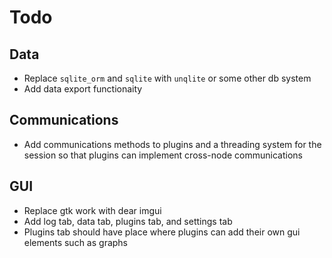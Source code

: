 * Todo
** Data
- Replace ~sqlite_orm~ and ~sqlite~ with ~unqlite~ or some other db system
- Add data export functionaity
** Communications
- Add communications methods to plugins and a threading system for the session
	so that plugins can implement cross-node communications
** GUI
- Replace gtk work with dear imgui
- Add log tab, data tab, plugins tab, and settings tab
- Plugins tab should have place where plugins can add their own gui elements
	such as graphs
